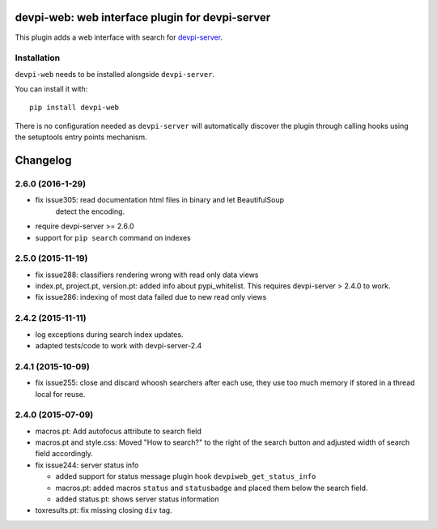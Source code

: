devpi-web: web interface plugin for devpi-server
================================================

This plugin adds a web interface with search for `devpi-server`_.

.. _devpi-server: http://pypi.python.org/pypi/devpi-server


Installation
------------

``devpi-web`` needs to be installed alongside ``devpi-server``.

You can install it with::

    pip install devpi-web

There is no configuration needed as ``devpi-server`` will automatically discover the plugin through calling hooks using the setuptools entry points mechanism.


Changelog
=========

2.6.0 (2016-1-29)
-----------------

- fix issue305: read documentation html files in binary and let BeautifulSoup
                detect the encoding.

- require devpi-server >= 2.6.0

- support for ``pip search`` command on indexes


2.5.0 (2015-11-19)
------------------

- fix issue288: classifiers rendering wrong with read only data views

- index.pt, project.pt, version.pt: added info about pypi_whitelist. This
  requires devpi-server > 2.4.0 to work.

- fix issue286: indexing of most data failed due to new read only views


2.4.2 (2015-11-11)
------------------

- log exceptions during search index updates.

- adapted tests/code to work with devpi-server-2.4


2.4.1 (2015-10-09)
------------------

- fix issue255: close and discard whoosh searchers after each use, they use too
  much memory if stored in a thread local for reuse.


2.4.0 (2015-07-09)
------------------

- macros.pt: Add autofocus attribute to search field

- macros.pt and style.css: Moved "How to search?" to the right of the search
  button and adjusted width of search field accordingly.

- fix issue244: server status info

  - added support for status message plugin hook ``devpiweb_get_status_info``
  - macros.pt: added macros ``status`` and ``statusbadge`` and placed them
    below the search field.
  - added status.pt: shows server status information

- toxresults.pt: fix missing closing ``div`` tag.



